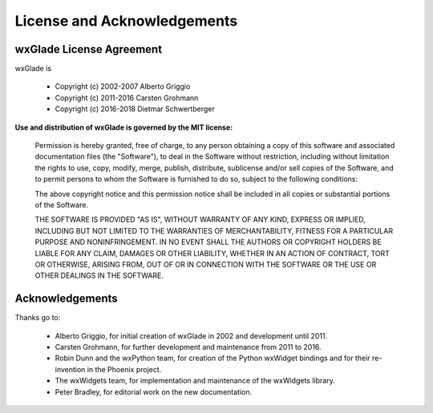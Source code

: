 
.. |br| raw:: html

   <br/>



#####################################
License and Acknowledgements
#####################################




wxGlade License Agreement
=========================

wxGlade is

 * Copyright (c) 2002-2007 Alberto Griggio
 * Copyright (c) 2011-2016 Carsten Grohmann
 * Copyright (c) 2016-2018 Dietmar Schwertberger


**Use and distribution of wxGlade is governed by the MIT license:**

   Permission is hereby granted, free of charge, to any person obtaining a copy of this software and associated documentation files (the "Software"), to deal in the Software without restriction, including without limitation the rights to use, copy, modify, merge, publish, distribute, sublicense and/or sell copies of the Software, and to permit persons to whom the Software is furnished to do so, subject to the following conditions:

   The above copyright notice and this permission notice shall be included in all copies or substantial portions of the Software.

   THE SOFTWARE IS PROVIDED "AS IS", WITHOUT WARRANTY OF ANY KIND, EXPRESS OR IMPLIED, INCLUDING BUT NOT LIMITED TO THE WARRANTIES OF MERCHANTABILITY, FITNESS FOR A PARTICULAR PURPOSE AND NONINFRINGEMENT. IN NO EVENT SHALL THE AUTHORS OR COPYRIGHT HOLDERS BE LIABLE FOR ANY CLAIM, DAMAGES OR OTHER LIABILITY, WHETHER IN AN ACTION OF CONTRACT, TORT OR OTHERWISE, ARISING FROM, OUT OF OR IN CONNECTION WITH THE SOFTWARE OR THE USE OR OTHER DEALINGS IN THE SOFTWARE.



Acknowledgements
================

Thanks go to:

 * Alberto Griggio, for initial creation of wxGlade in 2002 and development until 2011.
 * Carsten Grohmann, for further development and maintenance from 2011 to 2016.
 * Robin Dunn and the wxPython team, for creation of the Python wxWidget bindings and for their re-invention in the Phoenix project.
 * The wxWidgets team, for implementation and maintenance of the wxWidgets library.
 * Peter Bradley, for editorial work on the new documentation.
